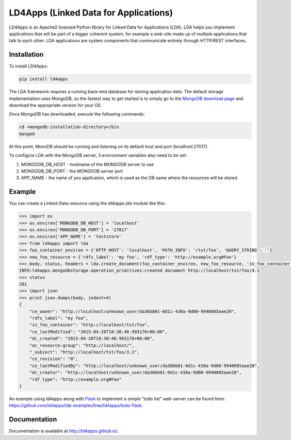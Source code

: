 LD4Apps (Linked Data for Applications)
======================================

LD4Apps is an Apache2 licensed Python library for Linked Data for Applications (LDA).
LDA helps you implement applications that will be part of a bigger coherent system, for 
example a web-site made up of multiple applications that talk to each other. LDA
applications are system components that communicate entirely through HTTP/REST
interfaces.

Installation
------------

To install LD4Apps:

.. code-block:: bash

    pip install ld4apps

The LDA framework requires a running back-end database for storing application data. 
The default storage implementation uses MongoDB, so the fastest way to get started is
to simply go to the `MongoDB download page <https://www.mongodb.org/downloads>`_ and download 
the appropriate version for your OS.

Once MongoDB has downloaded, execute the following commands:

.. code-block:: bash

    cd <mongodb-installation-directory>/bin
    mongod

At this point, MonoDB should be running and listening on its default host and port (localhost:27017).

To configure LDA with the MongoDB server, 3 environment variables also need to be set:
    
1. MONGODB_DB_HOST - hostname of the MONGODB server to use
2. MONGODB_DB_PORT - the MONGDOB server port
3. APP_NAME - the name of you application, which is used as the DB name where the resources will be stored

Example
-------

You can create a Linked-Data resource using the *ld4apps.lda* module like this:

.. code-block:: python

    >>> import os
    >>> os.environ['MONGODB_DB_HOST'] = 'localhost'
    >>> os.environ['MONGODB_DB_PORT'] = '27017'
    >>> os.environ['APP_NAME'] = 'teststore'
    >>> from ld4apps import lda
    >>> foo_container_environ = {'HTTP_HOST': 'localhost', 'PATH_INFO': '/tst/foo', 'QUERY_STRING': ''}
    >>> new_foo_resource = {'rdfs_label': 'my foo', 'rdf_type': 'http://example.org#Foo'}
    >>> body, status, headers = lda.create_document(foo_container_environ, new_foo_resource, 'in_foo_container')
    INFO:ld4apps.mongodbstorage.operation_primitives:created document http://localhost/tst/foo/4.1
    >>> status
    201
    >>> import json
    >>> print json.dumps(body, indent=4)
    {
        "ce_owner": "http://localhost/unknown_user/da36bb01-0d1c-438a-9d00-9940085aae20",
        "rdfs_label": "my foo",
        "in_foo_container": "http://localhost/tst/foo",
        "ce_lastModified": "2015-04-28T18:30:40.993176+00:00",
        "dc_created": "2015-04-28T18:30:40.993176+00:00",
        "ac_resource-group": "http://localhost/",
        "_subject": "http://localhost/tst/foo/3.2",
        "ce_revision": "0",
        "ce_lastModifiedBy": "http://localhost/unknown_user/da36bb01-0d1c-438a-9d00-9940085aae20",
        "dc_creator": "http://localhost/unknown_user/da36bb01-0d1c-438a-9d00-9940085aae20",
        "rdf_type": "http://example.org#Foo"
    }

An example using ld4apps along with `Flask <http://flask.pocoo.org/>`_ to implement a simple "todo list" web-server 
can be found here: https://github.com/ld4apps/lda-examples/tree/ld4apps/todo-flask.

Documentation
-------------

Documentation is available at http://ld4apps.github.io/.
